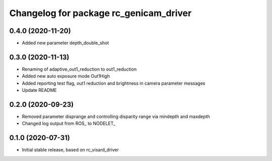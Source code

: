 ^^^^^^^^^^^^^^^^^^^^^^^^^^^^^^^^^^^^^^
Changelog for package rc_genicam_driver
^^^^^^^^^^^^^^^^^^^^^^^^^^^^^^^^^^^^^^

0.4.0 (2020-11-20)
------------------

* Added new parameter depth_double_shot

0.3.0 (2020-11-13)
------------------

* Renaming of adaptive_out1_reduction to out1_reduction
* Added new auto exposure mode Out1High
* Added reporting test flag, out1 reduction and brightness in camera parameter messages
* Update README

0.2.0 (2020-09-23)
------------------

* Removed parameter disprange and controlling disparity range via mindepth and maxdepth
* Changed log output from ROS_ to NODELET_

0.1.0 (2020-07-31)
------------------

* Initial stable release, based on rc_visard_driver
